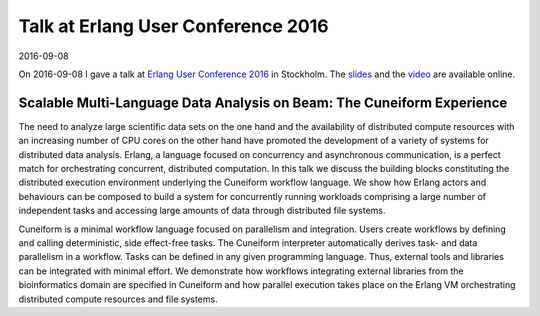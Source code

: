 Talk at Erlang User Conference 2016
===================================

2016-09-08

On 2016-09-08 I gave a talk at
`Erlang User Conference 2016 <http://www.erlang-factory.com/euc2016/jorgen-brandt>`_ in Stockholm. The `slides <http://www.erlang-factory.com/static/upload/media/1474730041616630joergenbrandtcuneiformeuc2016.pdf>`_ and the `video <https://www.youtube.com/watch?v=trNz8zc99ps>`_ are available online.

Scalable Multi-Language Data Analysis on Beam: The Cuneiform Experience
-----------------------------------------------------------------------

The need to analyze large scientific data sets on the one hand and the availability of distributed compute resources with an increasing number of CPU cores on the other hand have promoted the development of a variety of systems for distributed data analysis. Erlang, a language focused on concurrency and asynchronous communication, is a perfect match for orchestrating concurrent, distributed computation. In this talk we discuss the building blocks constituting the distributed execution environment underlying the Cuneiform workflow language. We show how Erlang actors and behaviours can be composed to build a system for concurrently running workloads comprising a large number of independent tasks and accessing large amounts of data through distributed file systems.

Cuneiform is a minimal workflow language focused on parallelism and integration. Users create workflows by defining and calling deterministic, side effect-free tasks. The Cuneiform interpreter automatically derives task- and data parallelism in a workflow. Tasks can be defined in any given programming language. Thus, external tools and libraries can be integrated with minimal effort. We demonstrate how workflows integrating external libraries from the bioinformatics domain are specified in Cuneiform and how parallel execution takes place on the Erlang VM orchestrating distributed compute resources and file systems.